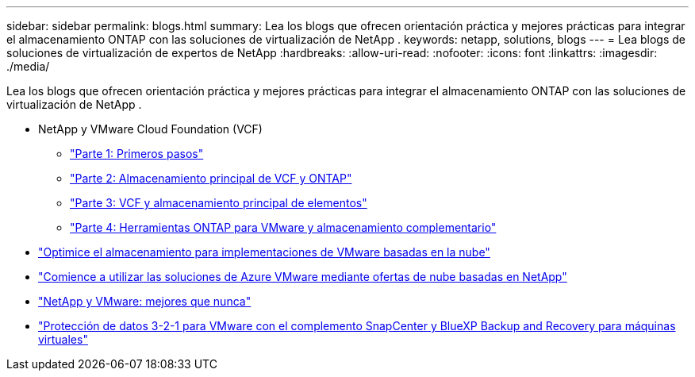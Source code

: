 ---
sidebar: sidebar 
permalink: blogs.html 
summary: Lea los blogs que ofrecen orientación práctica y mejores prácticas para integrar el almacenamiento ONTAP con las soluciones de virtualización de NetApp . 
keywords: netapp, solutions, blogs 
---
= Lea blogs de soluciones de virtualización de expertos de NetApp
:hardbreaks:
:allow-uri-read: 
:nofooter: 
:icons: font
:linkattrs: 
:imagesdir: ./media/


[role="lead"]
Lea los blogs que ofrecen orientación práctica y mejores prácticas para integrar el almacenamiento ONTAP con las soluciones de virtualización de NetApp .

* NetApp y VMware Cloud Foundation (VCF)
+
** link:https://www.netapp.com/blog/netapp-vmware-cloud-foundation-getting-started["Parte 1: Primeros pasos"]
** link:https://www.netapp.com/blog/netapp-vmware-cloud-foundation-ontap-principal-storage["Parte 2: Almacenamiento principal de VCF y ONTAP"]
** link:https://www.netapp.com/blog/netapp-vmware-cloud-foundation-element-principal-storage["Parte 3: VCF y almacenamiento principal de elementos"]
** link:https://www.netapp.com/blog/netapp-vmware-cloud-foundation-supplemental-storage["Parte 4: Herramientas ONTAP para VMware y almacenamiento complementario"]


* link:https://cloud.netapp.com/blog/azure-blg-optimize-storage-for-cloud-based-vmware-deployments["Optimice el almacenamiento para implementaciones de VMware basadas en la nube"]
* link:https://cloud.netapp.com/blog/azure-blg-netapp-cloud-offerings-with-azure-vmware-solution["Comience a utilizar las soluciones de Azure VMware mediante ofertas de nube basadas en NetApp"]
* link:https://community.netapp.com/t5/Tech-ONTAP-Blogs/NetApp-and-VMware-Better-than-ever/ba-p/445780["NetApp y VMware: mejores que nunca"]
* link:https://community.netapp.com/t5/Tech-ONTAP-Blogs/3-2-1-Data-Protection-for-VMware-with-SnapCenter-Plug-in-and-BlueXP-Backup-and/ba-p/446180["Protección de datos 3-2-1 para VMware con el complemento SnapCenter y BlueXP Backup and Recovery para máquinas virtuales"]

